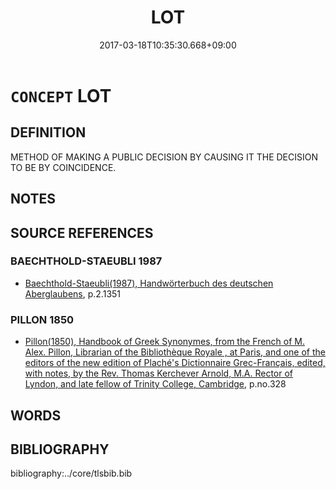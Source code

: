 # -*- mode: mandoku-tls-view -*-
#+TITLE: LOT
#+DATE: 2017-03-18T10:35:30.668+09:00        
#+STARTUP: content
* =CONCEPT= LOT
:PROPERTIES:
:CUSTOM_ID: uuid-2b967e16-8f86-4004-ba40-15e0dc3cc2f6
:END:
** DEFINITION

METHOD OF MAKING A PUBLIC DECISION BY CAUSING IT THE DECISION TO BE BY COINCIDENCE.

** NOTES

** SOURCE REFERENCES
*** BAECHTHOLD-STAEUBLI 1987
 - [[cite:BAECHTHOLD-STAEUBLI-1987][Baechthold-Staeubli(1987), Handwörterbuch des deutschen Aberglaubens]], p.2.1351

*** PILLON 1850
 - [[cite:PILLON-1850][Pillon(1850), Handbook of Greek Synonymes, from the French of M. Alex. Pillon, Librarian of the Bibliothèque Royale , at Paris, and one of the editors of the new edition of Plaché's Dictionnaire Grec-Français, edited, with notes, by the Rev. Thomas Kerchever Arnold, M.A. Rector of Lyndon, and late fellow of Trinity College, Cambridge]], p.no.328

** WORDS
   :PROPERTIES:
   :VISIBILITY: children
   :END:
** BIBLIOGRAPHY
bibliography:../core/tlsbib.bib
